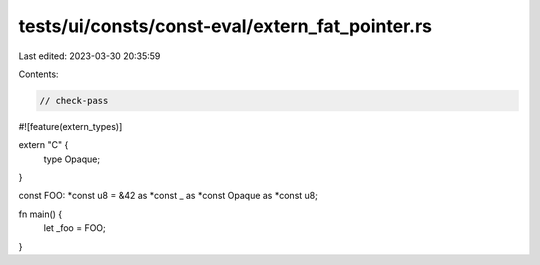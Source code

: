 tests/ui/consts/const-eval/extern_fat_pointer.rs
================================================

Last edited: 2023-03-30 20:35:59

Contents:

.. code-block:: rs

    // check-pass

#![feature(extern_types)]

extern "C" {
    type Opaque;
}

const FOO: *const u8 = &42 as *const _ as *const Opaque as *const u8;

fn main() {
    let _foo = FOO;
}


